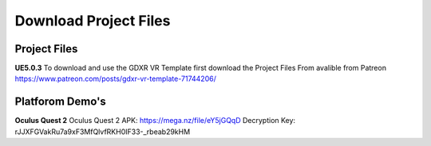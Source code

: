 Download Project Files 
======================

.. _Download:
 
 
Project Files
-------------------------------

**UE5.0.3**
To download and use the GDXR VR Template first download the Project Files From avalible from Patreon
https://www.patreon.com/posts/gdxr-vr-template-71744206/


Platforom Demo's  
-------------

**Oculus Quest 2**
Oculus Quest 2 APK: https://mega.nz/file/eY5jGQqD
Decryption Key: rJJXFGVakRu7a9xF3MfQlvfRKH0IF33-_rbeab29kHM
